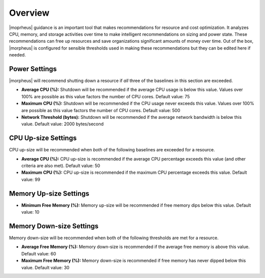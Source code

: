 Overview
^^^^^^^^

|moprheus| guidance is an important tool that makes recommendations for resource and cost optimization. It analyzes CPU, memory, and storage activities over time to make intelligent recommendations on sizing and power state. These recommendations can free up resources and save organizations significant amounts of money over time. Out of the box, |morpheus| is configured for sensible thresholds used in making these recommendations but they can be edited here if needed.

Power Settings
``````````````

|morpheus| will recommend shutting down a resource if *all* three of the baselines in this section are exceeded.

- **Average CPU (%):** Shutdown will be recommended if the average CPU usage is below this value. Values over 100% are possible as this value factors the number of CPU cores. Default value: 75
- **Maximum CPU (%):** Shutdown will be recommended if the CPU usage never exceeds this value. Values over 100% are possible as this value factors the number of CPU cores. Default value: 500
- **Network Threshold (bytes):** Shutdown will be recommended if the average network bandwidth is below this value. Default value: 2000 bytes/second

CPU Up-size Settings
````````````````````

CPU up-size will be recommended when *both* of the following baselines are exceeded for a resource.

- **Average CPU (%):** CPU up-size is recommended if the average CPU percentage exceeds this value (and other criteria are also met). Default value: 50
- **Maximum CPU (%):** CPU up-size is recommended if the maximum CPU percentage exceeds this value. Default value: 99

Memory Up-size Settings
```````````````````````

- **Minimum Free Memory (%):** Memory up-size will be recommended if free memory dips below this value. Default value: 10

Memory Down-size Settings
`````````````````````````

Memory down-size will be recommended when both of the following thresholds are met for a resource.

- **Average Free Memory (%):** Memory down-size is recommended if the average free memory is above this value. Default value: 60
- **Maximum Free Memory (%):** Memory down-size is recommended if free memory has never dipped below this value. Default value: 30
